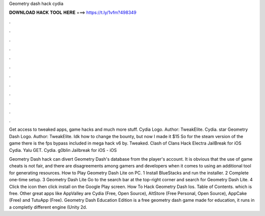 Geometry dash hack cydia



𝐃𝐎𝐖𝐍𝐋𝐎𝐀𝐃 𝐇𝐀𝐂𝐊 𝐓𝐎𝐎𝐋 𝐇𝐄𝐑𝐄 ===> https://t.ly/1vfm?498349



.



.



.



.



.



.



.



.



.



.



.



.

Get access to tweaked apps, game hacks and much more stuff. Cydia Logo. Author: TweakElite. Cydia. star Geometry Dash Logo. Author: TweakElite. Idk how to change the bounty, but now I made it $15 So for the steam version of the game there is the fps bypass included in mega hack v6 by. Tweaked. Clash of Clans Hack Electra JailBreak for iOS Cydia. Yalu GET. Cydia. g0blin Jailbreak for iOS - iOS 

Geometry Dash hack can divert Geometry Dash's database from the player's account. It is obvious that the use of game cheats is not fair, and there are disagreements among gamers and developers when it comes to using an additional tool for generating resources. How to Play Geometry Dash Lite on PC. 1 Install BlueStacks and run the installer. 2 Complete one-time setup. 3 Geometry Dash Lite Go to the search bar at the top-right corner and search for Geometry Dash Lite. 4 Click the icon then click install on the Google Play screen. How To Hack Geometry Dash Ios. Table of Contents. which is free. Other great apps like AppValley are Cydia (Free, Open Source), AltStore (Free Personal, Open Source), AppCake (Free) and TutuApp (Free). Geometry Dash Education Edition is a free geometry dash game made for education, it runs in a completly different engine (Unity 2d.
